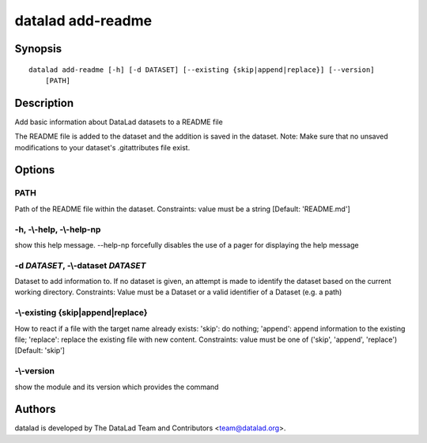 .. _man_datalad-add-readme:

datalad add-readme
==================

Synopsis
--------
::

  datalad add-readme [-h] [-d DATASET] [--existing {skip|append|replace}] [--version]
      [PATH]

Description
-----------
Add basic information about DataLad datasets to a README file

The README file is added to the dataset and the addition is saved
in the dataset.
Note: Make sure that no unsaved modifications to your dataset's
.gitattributes file exist.


Options
-------
PATH
~~~~
Path of the README file within the dataset. Constraints: value must be a string [Default: 'README.md']

**-h**, **-\\-help**, **-\\-help-np**
~~~~~~~~~~~~~~~~~~~~~~~~~~~~~~~~~~~~~
show this help message. --help-np forcefully disables the use of a pager for displaying the help message

**-d** *DATASET*, **-\\-dataset** *DATASET*
~~~~~~~~~~~~~~~~~~~~~~~~~~~~~~~~~~~~~~~~~~~
Dataset to add information to. If no dataset is given, an attempt is made to identify the dataset based on the current working directory. Constraints: Value must be a Dataset or a valid identifier of a Dataset (e.g. a path)

**-\\-existing** {skip|append|replace}
~~~~~~~~~~~~~~~~~~~~~~~~~~~~~~~~~~~~~~
How to react if a file with the target name already exists: 'skip': do nothing; 'append': append information to the existing file; 'replace': replace the existing file with new content. Constraints: value must be one of ('skip', 'append', 'replace') [Default: 'skip']

**-\\-version**
~~~~~~~~~~~~~~~
show the module and its version which provides the command

Authors
-------
datalad is developed by The DataLad Team and Contributors <team@datalad.org>.
